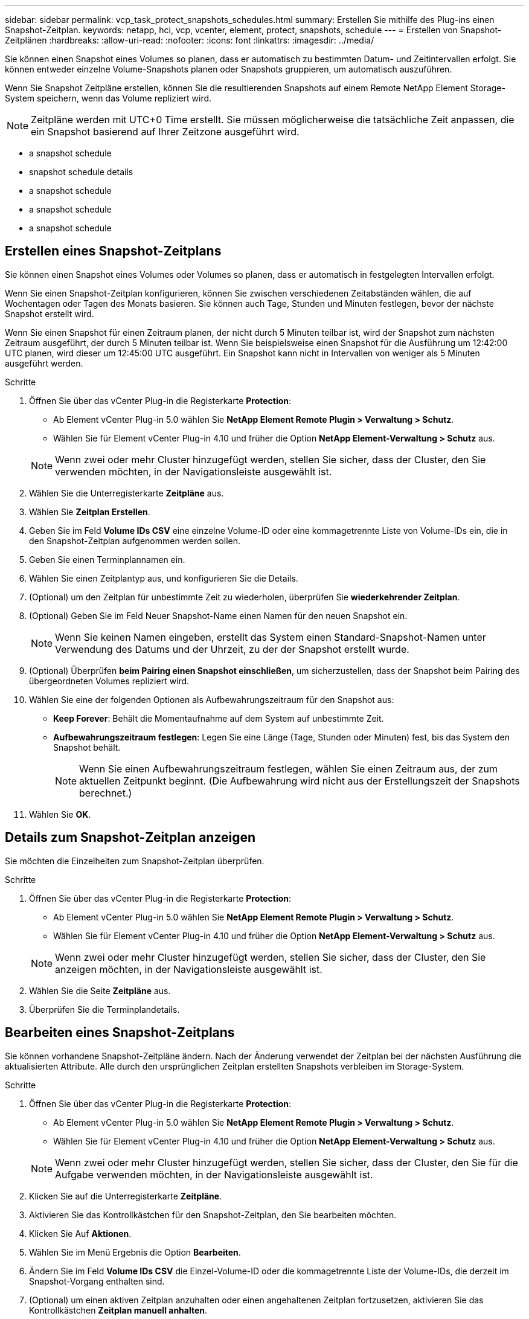 ---
sidebar: sidebar 
permalink: vcp_task_protect_snapshots_schedules.html 
summary: Erstellen Sie mithilfe des Plug-ins einen Snapshot-Zeitplan. 
keywords: netapp, hci, vcp, vcenter, element, protect, snapshots, schedule 
---
= Erstellen von Snapshot-Zeitplänen
:hardbreaks:
:allow-uri-read: 
:nofooter: 
:icons: font
:linkattrs: 
:imagesdir: ../media/


[role="lead"]
Sie können einen Snapshot eines Volumes so planen, dass er automatisch zu bestimmten Datum- und Zeitintervallen erfolgt. Sie können entweder einzelne Volume-Snapshots planen oder Snapshots gruppieren, um automatisch auszuführen.

Wenn Sie Snapshot Zeitpläne erstellen, können Sie die resultierenden Snapshots auf einem Remote NetApp Element Storage-System speichern, wenn das Volume repliziert wird.


NOTE: Zeitpläne werden mit UTC+0 Time erstellt. Sie müssen möglicherweise die tatsächliche Zeit anpassen, die ein Snapshot basierend auf Ihrer Zeitzone ausgeführt wird.

*  a snapshot schedule
*  snapshot schedule details
*  a snapshot schedule
*  a snapshot schedule
*  a snapshot schedule




== Erstellen eines Snapshot-Zeitplans

Sie können einen Snapshot eines Volumes oder Volumes so planen, dass er automatisch in festgelegten Intervallen erfolgt.

Wenn Sie einen Snapshot-Zeitplan konfigurieren, können Sie zwischen verschiedenen Zeitabständen wählen, die auf Wochentagen oder Tagen des Monats basieren. Sie können auch Tage, Stunden und Minuten festlegen, bevor der nächste Snapshot erstellt wird.

Wenn Sie einen Snapshot für einen Zeitraum planen, der nicht durch 5 Minuten teilbar ist, wird der Snapshot zum nächsten Zeitraum ausgeführt, der durch 5 Minuten teilbar ist. Wenn Sie beispielsweise einen Snapshot für die Ausführung um 12:42:00 UTC planen, wird dieser um 12:45:00 UTC ausgeführt. Ein Snapshot kann nicht in Intervallen von weniger als 5 Minuten ausgeführt werden.

.Schritte
. Öffnen Sie über das vCenter Plug-in die Registerkarte *Protection*:
+
** Ab Element vCenter Plug-in 5.0 wählen Sie *NetApp Element Remote Plugin > Verwaltung > Schutz*.
** Wählen Sie für Element vCenter Plug-in 4.10 und früher die Option *NetApp Element-Verwaltung > Schutz* aus.


+

NOTE: Wenn zwei oder mehr Cluster hinzugefügt werden, stellen Sie sicher, dass der Cluster, den Sie verwenden möchten, in der Navigationsleiste ausgewählt ist.

. Wählen Sie die Unterregisterkarte *Zeitpläne* aus.
. Wählen Sie *Zeitplan Erstellen*.
. Geben Sie im Feld *Volume IDs CSV* eine einzelne Volume-ID oder eine kommagetrennte Liste von Volume-IDs ein, die in den Snapshot-Zeitplan aufgenommen werden sollen.
. Geben Sie einen Terminplannamen ein.
. Wählen Sie einen Zeitplantyp aus, und konfigurieren Sie die Details.
. (Optional) um den Zeitplan für unbestimmte Zeit zu wiederholen, überprüfen Sie *wiederkehrender Zeitplan*.
. (Optional) Geben Sie im Feld Neuer Snapshot-Name einen Namen für den neuen Snapshot ein.
+

NOTE: Wenn Sie keinen Namen eingeben, erstellt das System einen Standard-Snapshot-Namen unter Verwendung des Datums und der Uhrzeit, zu der der Snapshot erstellt wurde.

. (Optional) Überprüfen *beim Pairing einen Snapshot einschließen*, um sicherzustellen, dass der Snapshot beim Pairing des übergeordneten Volumes repliziert wird.
. Wählen Sie eine der folgenden Optionen als Aufbewahrungszeitraum für den Snapshot aus:
+
** *Keep Forever*: Behält die Momentaufnahme auf dem System auf unbestimmte Zeit.
** *Aufbewahrungszeitraum festlegen*: Legen Sie eine Länge (Tage, Stunden oder Minuten) fest, bis das System den Snapshot behält.
+

NOTE: Wenn Sie einen Aufbewahrungszeitraum festlegen, wählen Sie einen Zeitraum aus, der zum aktuellen Zeitpunkt beginnt. (Die Aufbewahrung wird nicht aus der Erstellungszeit der Snapshots berechnet.)



. Wählen Sie *OK*.




== Details zum Snapshot-Zeitplan anzeigen

Sie möchten die Einzelheiten zum Snapshot-Zeitplan überprüfen.

.Schritte
. Öffnen Sie über das vCenter Plug-in die Registerkarte *Protection*:
+
** Ab Element vCenter Plug-in 5.0 wählen Sie *NetApp Element Remote Plugin > Verwaltung > Schutz*.
** Wählen Sie für Element vCenter Plug-in 4.10 und früher die Option *NetApp Element-Verwaltung > Schutz* aus.


+

NOTE: Wenn zwei oder mehr Cluster hinzugefügt werden, stellen Sie sicher, dass der Cluster, den Sie anzeigen möchten, in der Navigationsleiste ausgewählt ist.

. Wählen Sie die Seite *Zeitpläne* aus.
. Überprüfen Sie die Terminplandetails.




== Bearbeiten eines Snapshot-Zeitplans

Sie können vorhandene Snapshot-Zeitpläne ändern. Nach der Änderung verwendet der Zeitplan bei der nächsten Ausführung die aktualisierten Attribute. Alle durch den ursprünglichen Zeitplan erstellten Snapshots verbleiben im Storage-System.

.Schritte
. Öffnen Sie über das vCenter Plug-in die Registerkarte *Protection*:
+
** Ab Element vCenter Plug-in 5.0 wählen Sie *NetApp Element Remote Plugin > Verwaltung > Schutz*.
** Wählen Sie für Element vCenter Plug-in 4.10 und früher die Option *NetApp Element-Verwaltung > Schutz* aus.


+

NOTE: Wenn zwei oder mehr Cluster hinzugefügt werden, stellen Sie sicher, dass der Cluster, den Sie für die Aufgabe verwenden möchten, in der Navigationsleiste ausgewählt ist.

. Klicken Sie auf die Unterregisterkarte *Zeitpläne*.
. Aktivieren Sie das Kontrollkästchen für den Snapshot-Zeitplan, den Sie bearbeiten möchten.
. Klicken Sie Auf *Aktionen*.
. Wählen Sie im Menü Ergebnis die Option *Bearbeiten*.
. Ändern Sie im Feld *Volume IDs CSV* die Einzel-Volume-ID oder die kommagetrennte Liste der Volume-IDs, die derzeit im Snapshot-Vorgang enthalten sind.
. (Optional) um einen aktiven Zeitplan anzuhalten oder einen angehaltenen Zeitplan fortzusetzen, aktivieren Sie das Kontrollkästchen *Zeitplan manuell anhalten*.
. (Optional) Geben Sie im Feld *Neuer Terminplanname* einen anderen Namen für den Zeitplan ein.
. (Optional) Ändern Sie den aktuellen Zeitplantyp auf eine der folgenden Optionen:
+
.. *Tage der Woche*: Wählen Sie einen von mehreren Tagen der Woche und eine Tageszeit, um einen Snapshot zu erstellen.
.. *Tage des Monats*: Wählen Sie einen von mehreren Tagen des Monats und eine Tageszeit, um einen Snapshot zu erstellen.
.. *Zeitintervall*: Wählen Sie ein Intervall für den Zeitplan aus, das ausgeführt werden soll, basierend auf der Anzahl der Tage, Stunden und Minuten zwischen den Snapshots.


. (Optional) Wählen Sie *wiederkehrender Zeitplan* aus, um den Snapshot-Zeitplan auf unbestimmte Zeit zu wiederholen.
. (Optional) Geben Sie im Feld *New Snapshot Name* den Namen für die Snapshots ein, die vom Zeitplan definiert wurden.
+

NOTE: Wenn Sie das Feld leer lassen, verwendet das System die Uhrzeit und das Datum der Erstellung des Snapshots als Namen.

. (Optional) Aktivieren Sie das Kontrollkästchen *Snapshots in Replikation einschließen bei Paarung*, um sicherzustellen, dass die Snapshots bei der Replikation erfasst werden, wenn das übergeordnete Volume gekoppelt ist.
. (Optional) Wählen Sie als Aufbewahrungszeitraum für den Snapshot eine der folgenden Optionen aus:
+
** *Keep Forever*: Behält die Momentaufnahme auf dem System auf unbestimmte Zeit.
** *Aufbewahrungszeitraum festlegen*: Legen Sie eine Länge (Tage, Stunden oder Minuten) fest, bis das System den Snapshot behält.
+

NOTE: Wenn Sie einen Aufbewahrungszeitraum festlegen, wählen Sie einen Zeitraum aus, der zum aktuellen Zeitpunkt beginnt (die Aufbewahrung wird nicht aus der Snapshot-Erstellungszeit berechnet).



. Klicken Sie auf *OK*.




== Snapshot-Zeitplan kopieren

Sie können eine Kopie eines Snapshot-Zeitplans erstellen und diesen neuen Volumes zuweisen oder für andere Zwecke verwenden.

.Schritte
. Öffnen Sie über das vCenter Plug-in die Registerkarte *Protection*:
+
** Ab Element vCenter Plug-in 5.0 wählen Sie *NetApp Element Remote Plugin > Verwaltung > Schutz*.
** Wählen Sie für Element vCenter Plug-in 4.10 und früher die Option *NetApp Element-Verwaltung > Schutz* aus.


+

NOTE: Wenn zwei oder mehr Cluster hinzugefügt werden, stellen Sie sicher, dass der Cluster, den Sie für die Aufgabe verwenden möchten, in der Navigationsleiste ausgewählt ist.

. Klicken Sie auf die Unterregisterkarte *Zeitpläne*.
. Aktivieren Sie das Kontrollkästchen für den Snapshot-Zeitplan, den Sie kopieren möchten.
. Klicken Sie Auf *Aktionen*.
. Klicken Sie im Menü Ergebnis auf *Kopieren*. Das Dialogfeld „Plan kopieren“ wird mit den aktuellen Attributen des Zeitplans angezeigt.
. (Optional) Geben Sie einen Namen ein und aktualisieren Sie Attribute für die Kopie des Zeitplans.
. Klicken Sie auf *OK*.




== Löschen Sie einen Snapshot-Zeitplan

Sie können einen Snapshot-Zeitplan löschen. Nach dem Löschen des Zeitplans werden keine zukünftigen geplanten Snapshots ausgeführt. Alle Snapshots, die nach diesem Zeitplan erstellt wurden, verbleiben im Storage-System.

.Schritte
. Öffnen Sie über das vCenter Plug-in die Registerkarte *Protection*:
+
** Ab Element vCenter Plug-in 5.0 wählen Sie *NetApp Element Remote Plugin > Verwaltung > Schutz*.
** Wählen Sie für Element vCenter Plug-in 4.10 und früher die Option *NetApp Element-Verwaltung > Schutz* aus.


+

NOTE: Wenn zwei oder mehr Cluster hinzugefügt werden, stellen Sie sicher, dass der Cluster, den Sie für die Aufgabe verwenden möchten, in der Navigationsleiste ausgewählt ist.

. Klicken Sie auf die Unterregisterkarte *Zeitpläne*.
. Aktivieren Sie das Kontrollkästchen für den Snapshot-Zeitplan, den Sie löschen möchten.
. Klicken Sie Auf *Aktionen*.
. Klicken Sie im Menü Ergebnis auf *Löschen*.
. Bestätigen Sie die Aktion.




== Weitere Informationen

* https://docs.netapp.com/us-en/hci/index.html["NetApp HCI-Dokumentation"^]
* https://www.netapp.com/data-storage/solidfire/documentation["Seite „SolidFire und Element Ressourcen“"^]


